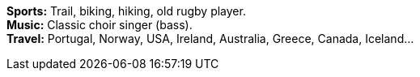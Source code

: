 *Sports:* Trail, biking, hiking, old rugby player. +
*Music:* Classic choir singer (bass). +
*Travel:* Portugal, Norway, USA, Ireland, Australia, Greece, Canada, Iceland...